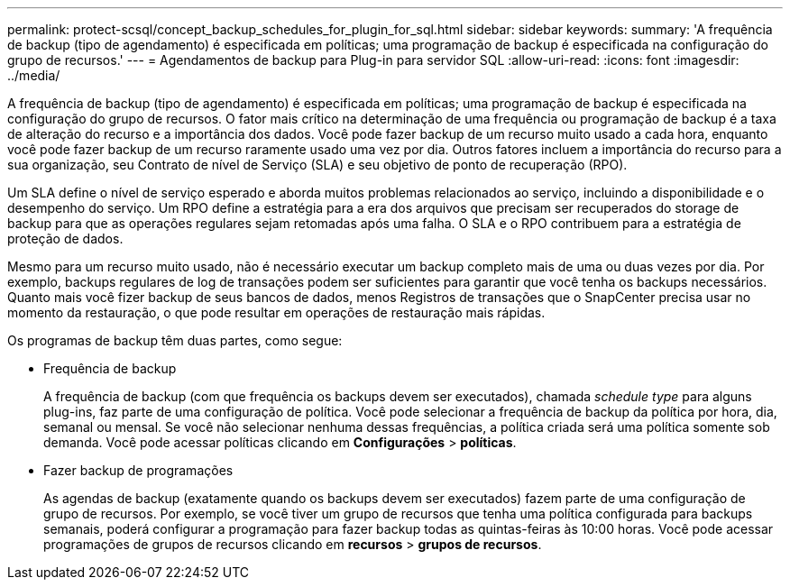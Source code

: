 ---
permalink: protect-scsql/concept_backup_schedules_for_plugin_for_sql.html 
sidebar: sidebar 
keywords:  
summary: 'A frequência de backup (tipo de agendamento) é especificada em políticas; uma programação de backup é especificada na configuração do grupo de recursos.' 
---
= Agendamentos de backup para Plug-in para servidor SQL
:allow-uri-read: 
:icons: font
:imagesdir: ../media/


[role="lead"]
A frequência de backup (tipo de agendamento) é especificada em políticas; uma programação de backup é especificada na configuração do grupo de recursos. O fator mais crítico na determinação de uma frequência ou programação de backup é a taxa de alteração do recurso e a importância dos dados. Você pode fazer backup de um recurso muito usado a cada hora, enquanto você pode fazer backup de um recurso raramente usado uma vez por dia. Outros fatores incluem a importância do recurso para a sua organização, seu Contrato de nível de Serviço (SLA) e seu objetivo de ponto de recuperação (RPO).

Um SLA define o nível de serviço esperado e aborda muitos problemas relacionados ao serviço, incluindo a disponibilidade e o desempenho do serviço. Um RPO define a estratégia para a era dos arquivos que precisam ser recuperados do storage de backup para que as operações regulares sejam retomadas após uma falha. O SLA e o RPO contribuem para a estratégia de proteção de dados.

Mesmo para um recurso muito usado, não é necessário executar um backup completo mais de uma ou duas vezes por dia. Por exemplo, backups regulares de log de transações podem ser suficientes para garantir que você tenha os backups necessários. Quanto mais você fizer backup de seus bancos de dados, menos Registros de transações que o SnapCenter precisa usar no momento da restauração, o que pode resultar em operações de restauração mais rápidas.

Os programas de backup têm duas partes, como segue:

* Frequência de backup
+
A frequência de backup (com que frequência os backups devem ser executados), chamada _schedule type_ para alguns plug-ins, faz parte de uma configuração de política. Você pode selecionar a frequência de backup da política por hora, dia, semanal ou mensal. Se você não selecionar nenhuma dessas frequências, a política criada será uma política somente sob demanda. Você pode acessar políticas clicando em *Configurações* > *políticas*.

* Fazer backup de programações
+
As agendas de backup (exatamente quando os backups devem ser executados) fazem parte de uma configuração de grupo de recursos. Por exemplo, se você tiver um grupo de recursos que tenha uma política configurada para backups semanais, poderá configurar a programação para fazer backup todas as quintas-feiras às 10:00 horas. Você pode acessar programações de grupos de recursos clicando em *recursos* > *grupos de recursos*.


